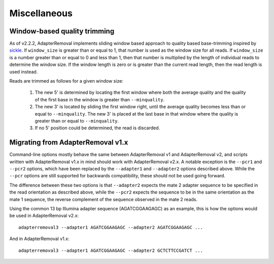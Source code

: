 Miscellaneous
=============


Window-based quality trimming
-----------------------------

As of v2.2.2, AdapterRemoval implements sliding window based approach to quality based base-trimming inspired by `sickle`_. If ``window_size`` is greater than or equal to 1, that number is used as the window size for all reads. If ``window_size`` is a number greater than or equal to 0 and less than 1, then that number is multiplied by the length of individual reads to determine the window size. If the window length is zero or is greater than the current read length, then the read length is used instead.

Reads are trimmed as follows for a given window size:

  1. The new 5' is determined by locating the first window where both the average quality and the quality of the first base in the window is greater than ``--minquality``.

  2. The new 3' is located by sliding the first window right, until the average quality becomes less than or equal to ``--minquality``. The new 3' is placed at the last base in that window where the quality is greater than or equal to ``--minquality``.

  3. If no 5' position could be determined, the read is discarded.


Migrating from AdapterRemoval v1.x
----------------------------------

Command-line options mostly behave the same between AdapterRemoval v1 and AdapterRemoval v2, and scripts written with AdapterRemoval v1.x in mind should work with AdapterRemoval v2.x. A notable exception is the ``--pcr1`` and ``--pcr2`` options, which have been replaced by the ``--adapter1`` and ``--adapter2`` options described above. While the ``--pcr`` options are still supported for backwards compatibility, these should not be used going forward.

The difference between these two options is that ``--adapter2`` expects the mate 2 adapter sequence to be specified in the read orientation as described above, while the ``--pcr2`` expects the sequence to be in the same orientation as the mate 1 sequence, the reverse complement of the sequence observed in the mate 2 reads. 

Using the common 13 bp Illumina adapter sequence (AGATCGGAAGAGC) as an example, this is how the options would be used in AdapterRemoval v2.x::

	adapterremoval3 --adapter1 AGATCGGAAGAGC --adapter2 AGATCGGAAGAGC ...

And in AdapterRemoval v1.x::

	adapterremoval3 --adapter1 AGATCGGAAGAGC --adapter2 GCTCTTCCGATCT ...


.. _sickle: https://github.com/najoshi/sickle
